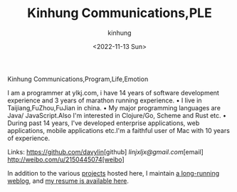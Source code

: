 #+AUTHOR: kinhung
#+EMAIL: linjxljx@gmail.com
#+DATE: <2022-11-13 Sun>
#+TITLE: Kinhung Communications,PLE
#+OPTIONS: title: nil
#+STARTUP: showall

#+begin_logo
Kinhung Communications,Program,Life,Emotion
#+end_logo
[[./images/me.png]]

I am a programmer at ylkj.com, i have 14 years of
software development experience and 3 years of
marathon running experience.
• I live in Taijiang,FuZhou,FuJian in china.
• My major programming languages are Java/
JavaScript.Also I'm interested in Clojure/Go, Scheme
and Rust etc.
• During past 14 years, I've developed enterprise
applications, web applications, mobile applications
etc.I'm a faithful user of Mac with 10 years of
experience.

Links:
[[https://github.com/davylin]][github]
[[linjxljx@gmail.com]][email]
http://weibo.com/u/2150445074[weibo]

In addition to the various [[./portfolio/index.org][projects]] hosted here, I maintain
[[./blog/index.org][a long-running weblog]], and [[./resume.org][my resume is available here]].
